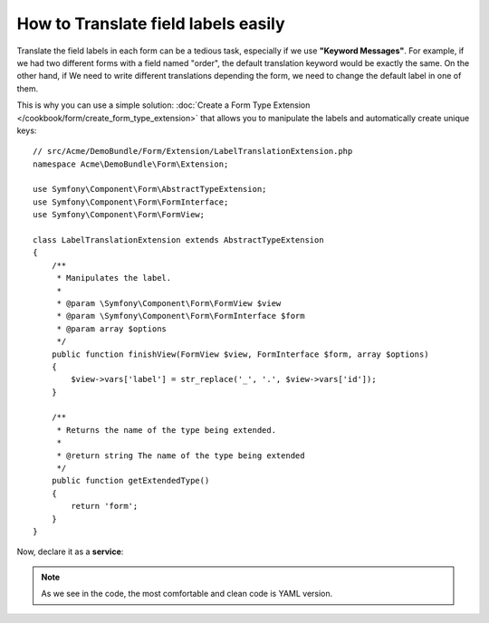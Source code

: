 .. index::
   single: Form; Translate field labels

How to Translate field labels easily
===================================

Translate the field labels in each form can be a tedious task, 
especially if we use **"Keyword Messages"**. 
For example, if we had two different forms with a field named "order", 
the default translation keyword would be exactly the same. 
On the other hand, if We need to write different translations depending the form, 
we need to change the default label in one of them.

This is why you can use a simple solution:
:doc:`Create a Form Type Extension </cookbook/form/create_form_type_extension>` that allows you 
to manipulate the labels and automatically create unique keys::

    // src/Acme/DemoBundle/Form/Extension/LabelTranslationExtension.php
    namespace Acme\DemoBundle\Form\Extension;

    use Symfony\Component\Form\AbstractTypeExtension;
    use Symfony\Component\Form\FormInterface;
    use Symfony\Component\Form\FormView;

    class LabelTranslationExtension extends AbstractTypeExtension
    {
        /**
         * Manipulates the label.
         *
         * @param \Symfony\Component\Form\FormView $view
         * @param \Symfony\Component\Form\FormInterface $form
         * @param array $options
         */
        public function finishView(FormView $view, FormInterface $form, array $options)
        {
            $view->vars['label'] = str_replace('_', '.', $view->vars['id']);
        }   

        /**
         * Returns the name of the type being extended.
         *
         * @return string The name of the type being extended
         */
        public function getExtendedType()
        {
            return 'form';
        }
    }

Now, declare it as a **service**:

.. configuration-block::

    .. code-block:: yaml

        services:
            acme_demo_bundle.label_translation_extension:
                class: Acme\DemoBundle\Form\Type\LabelTranslationExtension
                tags:
                    - { name: form.type_extension, alias: form }

    .. code-block:: xml

        <service id="acme_demo_bundle.label_translation_extension" class="Acme\DemoBundle\Form\Type\LabelTranslationExtension">
            <tag name="form.type_extension" alias="form" />
        </service>

    .. code-block:: php

        $container
            ->register('acme_demo_bundle.label_translation_extension', 'Acme\DemoBundle\Form\Type\LabelTranslationExtension')
            ->addTag('form.type_extension', array('alias' => 'form'));


.. configuration-block::

    .. code-block:: xml

        <!-- messages.fr.xliff -->
        <?xml version="1.0"?>
        <xliff version="1.2" xmlns="urn:oasis:names:tc:xliff:document:1.2">
            <file source-language="en" datatype="plaintext" original="file.ext">
                <body>
                    <trans-unit id="1">
                        <source>acme.demobundle.exampletype.order</source>
                        <target>Order</target>
                    </trans-unit>
                </body>
            </file>
        </xliff>

    .. code-block:: php

        // messages.fr.php
        return array(
            'acme.demobundle.exampletype.order' => 'Order',
        );

        .. code-block:: yaml

        # messages.fr.yml
        acme:
            demobundle:
                exampletype:
                    order: Order

.. note::

    As we see in the code, the most comfortable and clean code is YAML version.

